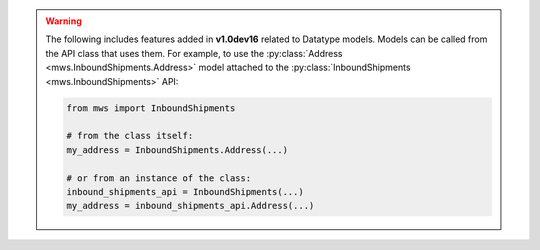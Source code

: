 .. warning:: The following includes features added in **v1.0dev16** related to Datatype models.
   Models can be called from the API class that uses them. For example, to use the
   :py:class:`Address <mws.InboundShipments.Address>` model attached to the
   :py:class:`InboundShipments <mws.InboundShipments>` API:

   .. code-block:: python

      from mws import InboundShipments

      # from the class itself:
      my_address = InboundShipments.Address(...)

      # or from an instance of the class:
      inbound_shipments_api = InboundShipments(...)
      my_address = inbound_shipments_api.Address(...)
